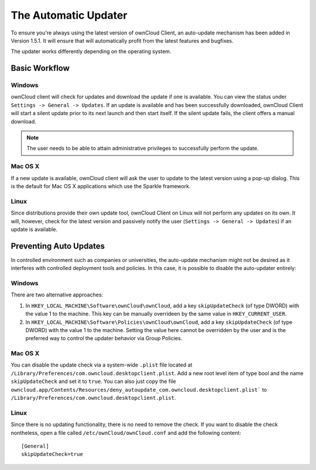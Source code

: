 The Automatic Updater
=====================

To ensure you're always using the latest version of ownCloud Client, an
auto-update mechanism has been added in Version 1.5.1. It will ensure
that will automatically profit from the latest features and bugfixes.

The updater works differently depending on the operating system.

Basic Workflow
--------------

Windows
^^^^^^^

ownCloud client will check for updates and download the update if one
is available. You can view the status under ``Settings -> General -> Updates``.
If an update is available and has been successfully downloaded, ownCloud
Client will start a silent update prior to its next launch and then start itself.
If the silent update fails, the client offers a manual download.

.. note:: The user needs to be able to attain administrative privileges
          to successfully perform the update.

Mac OS X
^^^^^^^^

If a new update is available, ownCloud client will ask the user to update
to the latest version using a pop-up dialog. This is the default for Mac
OS X applications which use the Sparkle framework.

Linux
^^^^^

Since distributions provide their own update tool, ownCloud Client on Linux
will not perform any updates on its own. It will, however, check for the
latest version and passively notify the user (``Settings -> General -> Updates``)
if an update is available.


Preventing Auto Updates
-----------------------

In controlled environment such as companies or universities, the auto-update
mechanism might not be desired as it interferes with controlled deployment
tools and policies. In this case, it is possible to disable the auto-updater
entirely:

Windows
^^^^^^^

There are two alternative approaches:

1. In ``HKEY_LOCAL_MACHINE\Software\ownCloud\ownCloud``, add a key ``skipUpdateCheck`` (of type DWORD) with the value 1 to the machine. This key
   can be manually overrideen by the same value in ``HKEY_CURRENT_USER``.

2. In ``HKEY_LOCAL_MACHINE\Software\Policies\ownCloud\ownCloud``, add a key
   ``skipUpdateCheck`` (of type DWORD) with the value 1 to the machine.
   Setting the value here cannot be overridden by the user and is the preferred
   way to control the updater behavior via Group Policies.

Mac OS X
^^^^^^^^

You can disable the update check via a system-wide ``.plist`` file located
at ``/Library/Preferences/com.owncloud.desktopclient.plist``. Add a new root
level item of type bool and the name ``skipUpdateCheck`` and set it to ``true``.
You can also just copy the file
``owncloud.app/Contents/Resources/deny_autoupdate_com.owncloud.desktopclient.plist```
to ``/Library/Preferences/com.owncloud.desktopclient.plist``.

Linux
^^^^^

Since there is no updating functionality, there is no need to remove the check.
If you want to disable the check nontheless, open a file called
``/etc/ownCloud/ownCloud.conf`` and add the following content::

 [General]
 skipUpdateCheck=true


